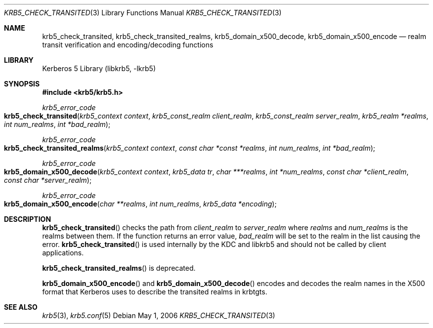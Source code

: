 .\"	$NetBSD: krb5_check_transited.3,v 1.1.1.1 2011/04/13 18:15:35 elric Exp $
.\"
.\" Copyright (c) 2004, 2006 Kungliga Tekniska Högskolan
.\" (Royal Institute of Technology, Stockholm, Sweden).
.\" All rights reserved.
.\"
.\" Redistribution and use in source and binary forms, with or without
.\" modification, are permitted provided that the following conditions
.\" are met:
.\"
.\" 1. Redistributions of source code must retain the above copyright
.\"    notice, this list of conditions and the following disclaimer.
.\"
.\" 2. Redistributions in binary form must reproduce the above copyright
.\"    notice, this list of conditions and the following disclaimer in the
.\"    documentation and/or other materials provided with the distribution.
.\"
.\" 3. Neither the name of the Institute nor the names of its contributors
.\"    may be used to endorse or promote products derived from this software
.\"    without specific prior written permission.
.\"
.\" THIS SOFTWARE IS PROVIDED BY THE INSTITUTE AND CONTRIBUTORS ``AS IS'' AND
.\" ANY EXPRESS OR IMPLIED WARRANTIES, INCLUDING, BUT NOT LIMITED TO, THE
.\" IMPLIED WARRANTIES OF MERCHANTABILITY AND FITNESS FOR A PARTICULAR PURPOSE
.\" ARE DISCLAIMED.  IN NO EVENT SHALL THE INSTITUTE OR CONTRIBUTORS BE LIABLE
.\" FOR ANY DIRECT, INDIRECT, INCIDENTAL, SPECIAL, EXEMPLARY, OR CONSEQUENTIAL
.\" DAMAGES (INCLUDING, BUT NOT LIMITED TO, PROCUREMENT OF SUBSTITUTE GOODS
.\" OR SERVICES; LOSS OF USE, DATA, OR PROFITS; OR BUSINESS INTERRUPTION)
.\" HOWEVER CAUSED AND ON ANY THEORY OF LIABILITY, WHETHER IN CONTRACT, STRICT
.\" LIABILITY, OR TORT (INCLUDING NEGLIGENCE OR OTHERWISE) ARISING IN ANY WAY
.\" OUT OF THE USE OF THIS SOFTWARE, EVEN IF ADVISED OF THE POSSIBILITY OF
.\" SUCH DAMAGE.
.\"
.\" $Id: krb5_check_transited.3,v 1.1.1.1 2011/04/13 18:15:35 elric Exp $
.\"
.Dd May  1, 2006
.Dt KRB5_CHECK_TRANSITED 3
.Os
.Sh NAME
.Nm krb5_check_transited ,
.Nm krb5_check_transited_realms ,
.Nm krb5_domain_x500_decode ,
.Nm krb5_domain_x500_encode
.Nd realm transit verification and encoding/decoding functions
.Sh LIBRARY
Kerberos 5 Library (libkrb5, -lkrb5)
.Sh SYNOPSIS
.In krb5/krb5.h
.Ft krb5_error_code
.Fo krb5_check_transited
.Fa "krb5_context context"
.Fa "krb5_const_realm client_realm"
.Fa "krb5_const_realm server_realm"
.Fa "krb5_realm *realms"
.Fa "int num_realms"
.Fa "int *bad_realm"
.Fc
.Ft krb5_error_code
.Fo krb5_check_transited_realms
.Fa "krb5_context context"
.Fa "const char *const *realms"
.Fa "int num_realms"
.Fa "int *bad_realm"
.Fc
.Ft krb5_error_code
.Fo krb5_domain_x500_decode
.Fa "krb5_context context"
.Fa "krb5_data tr"
.Fa "char ***realms"
.Fa "int *num_realms"
.Fa "const char *client_realm"
.Fa "const char *server_realm"
.Fc
.Ft krb5_error_code
.Fo krb5_domain_x500_encode
.Fa "char **realms"
.Fa "int num_realms"
.Fa "krb5_data *encoding"
.Fc
.Sh DESCRIPTION
.Fn krb5_check_transited
checks the path from
.Fa client_realm
to
.Fa server_realm
where
.Fa realms
and
.Fa num_realms
is the realms between them.
If the function returns an error value, 
.Fa bad_realm
will be set to the realm in the list causing the error.
.Fn krb5_check_transited
is used internally by the KDC and libkrb5 and should not be called by
client applications.
.Pp
.Fn krb5_check_transited_realms
is deprecated.
.Pp
.Fn krb5_domain_x500_encode
and
.Fn krb5_domain_x500_decode
encodes and decodes the realm names in the X500 format that Kerberos
uses to describe the transited realms in krbtgts.
.Sh SEE ALSO
.Xr krb5 3 ,
.Xr krb5.conf 5
